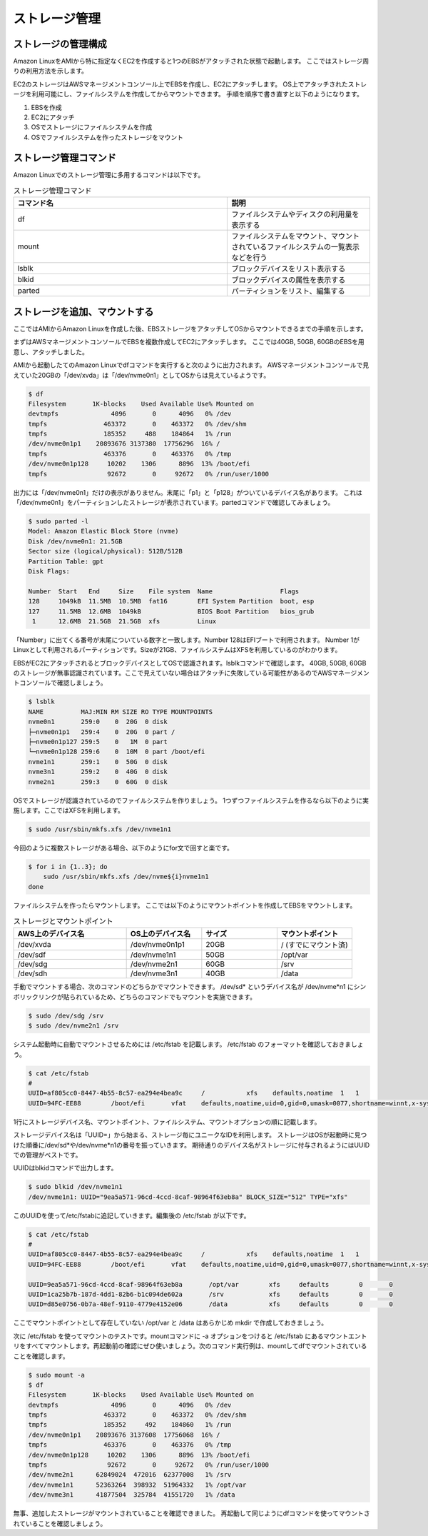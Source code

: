 ==============
ストレージ管理
==============

ストレージの管理構成
====================

Amazon LinuxをAMIから特に指定なくEC2を作成すると1つのEBSがアタッチされた状態で起動します。
ここではストレージ周りの利用方法を示します。

EC2のストレージはAWSマネージメントコンソール上でEBSを作成し、EC2にアタッチします。
OS上でアタッチされたストレージを利用可能にし、ファイルシステムを作成してからマウントできます。
手順を順序で書き直すと以下のようになります。

1) EBSを作成
2) EC2にアタッチ
3) OSでストレージにファイルシステムを作成
4) OSでファイルシステムを作ったストレージをマウント

ストレージ管理コマンド
======================

Amazon Linuxでのストレージ管理に多用するコマンドは以下です。

.. csv-table:: ストレージ管理コマンド
    :header: "コマンド名", "説明"
    :widths: 15, 10

    "df", ファイルシステムやディスクの利用量を表示する  
    "mount", ファイルシステムをマウント、マウントされているファイルシステムの一覧表示などを行う
    "lsblk", ブロックデバイスをリスト表示する
    "blkid", ブロックデバイスの属性を表示する
    "parted", パーティションをリスト、編集する


ストレージを追加、マウントする
==============================

ここではAMIからAmazon Linuxを作成した後、EBSストレージをアタッチしてOSからマウントできるまでの手順を示します。

まずはAWSマネージメントコンソールでEBSを複数作成してEC2にアタッチします。
ここでは40GB, 50GB, 60GBのEBSを用意し、アタッチしました。

.. image::
    chap07_images/add_ebs_on_aws-001.jpg

AMIから起動したてのAmazon Linuxでdfコマンドを実行すると次のように出力されます。
AWSマネージメントコンソールで見えていた20GBの「/dev/xvda」は「/dev/nvme0n1」としてOSからは見えているようです。

.. code-block:: bash

    $ df
    Filesystem       1K-blocks    Used Available Use% Mounted on
    devtmpfs              4096       0      4096   0% /dev
    tmpfs               463372       0    463372   0% /dev/shm
    tmpfs               185352     488    184864   1% /run
    /dev/nvme0n1p1    20893676 3137380  17756296  16% /
    tmpfs               463376       0    463376   0% /tmp
    /dev/nvme0n1p128     10202    1306      8896  13% /boot/efi
    tmpfs                92672       0     92672   0% /run/user/1000

出力には「/dev/nvme0n1」だけの表示がありません。末尾に「p1」と「p128」がついているデバイス名があります。
これは「/dev/nvme0n1」をパーティションしたストレージが表示されています。partedコマンドで確認してみましょう。

.. code-block:: bash

    $ sudo parted -l
    Model: Amazon Elastic Block Store (nvme)
    Disk /dev/nvme0n1: 21.5GB
    Sector size (logical/physical): 512B/512B
    Partition Table: gpt
    Disk Flags:

    Number  Start   End     Size    File system  Name                  Flags
    128     1049kB  11.5MB  10.5MB  fat16        EFI System Partition  boot, esp
    127     11.5MB  12.6MB  1049kB               BIOS Boot Partition   bios_grub
     1      12.6MB  21.5GB  21.5GB  xfs          Linux

「Number」に出てくる番号が末尾についている数字と一致します。Number 128はEFIブートで利用されます。
Number 1がLinuxとして利用されるパーティションです。Sizeが21GB、ファイルシステムはXFSを利用しているのがわかります。

EBSがEC2にアタッチされるとブロックデバイスとしてOSで認識されます。lsblkコマンドで確認します。
40GB, 50GB, 60GBのストレージが無事認識されています。ここで見えていない場合はアタッチに失敗している可能性があるのでAWSマネージメントコンソールで確認しましょう。

.. code-block:: bash

    $ lsblk
    NAME          MAJ:MIN RM SIZE RO TYPE MOUNTPOINTS
    nvme0n1       259:0    0  20G  0 disk
    ├─nvme0n1p1   259:4    0  20G  0 part /
    ├─nvme0n1p127 259:5    0   1M  0 part
    └─nvme0n1p128 259:6    0  10M  0 part /boot/efi
    nvme1n1       259:1    0  50G  0 disk
    nvme3n1       259:2    0  40G  0 disk
    nvme2n1       259:3    0  60G  0 disk

OSでストレージが認識されているのでファイルシステムを作りましょう。
1つずつファイルシステムを作るなら以下のように実施します。ここではXFSを利用します。

.. code-block::

    $ sudo /usr/sbin/mkfs.xfs /dev/nvme1n1

今回のように複数ストレージがある場合、以下のようにfor文で回すと楽です。

.. code-block::

    $ for i in {1..3}; do
        sudo /usr/sbin/mkfs.xfs /dev/nvme${i}nvme1n1
    done

ファイルシステムを作ったらマウントします。
ここでは以下のようにマウントポイントを作成してEBSをマウントします。

.. csv-table:: ストレージとマウントポイント
    :header: "AWS上のデバイス名", "OS上のデバイス名", "サイズ", "マウントポイント"
    :widths: 15, 10, 10, 10

    "/dev/xvda", "/dev/nvme0n1p1", "20GB", "/  (すでにマウント済)"
    "/dev/sdf", "/dev/nvme1n1", "50GB", "/opt/var"
    "/dev/sdg", "/dev/nvme2n1", "60GB", "/srv"
    "/dev/sdh", "/dev/nvme3n1", "40GB", "/data"

手動でマウントする場合、次のコマンドのどちらかでマウントできます。
/dev/sd* というデバイス名が /dev/nvme*n1 にシンボリックリンクが貼られているため、どちらのコマンドでもマウントを実施できます。

.. code-block::

    $ sudo /dev/sdg /srv
    $ sudo /dev/nvme2n1 /srv

システム起動時に自動でマウントさせるためには /etc/fstab を記載します。
/etc/fstab のフォーマットを確認しておきましょう。

.. code-block::

    $ cat /etc/fstab
    #
    UUID=af805cc0-8447-4b55-8c57-ea294e4bea9c     /           xfs    defaults,noatime  1   1
    UUID=94FC-EE88        /boot/efi       vfat    defaults,noatime,uid=0,gid=0,umask=0077,shortname=winnt,x-systemd.automount 0 2

1行にストレージデバイス名、マウントポイント、ファイルシステム、マウントオプションの順に記載します。

ストレージデバイス名は「UUID=」から始まる、ストレージ毎にユニークなIDを利用します。
ストレージはOSが起動時に見つけた順番に/dev/sd*や/dev/nvme*n1の番号を振っていきます。
期待通りのデバイス名がストレージに付与されるようにはUUIDでの管理がベストです。

UUIDはblkidコマンドで出力します。

.. code-block::

    $ sudo blkid /dev/nvme1n1
    /dev/nvme1n1: UUID="9ea5a571-96cd-4ccd-8caf-98964f63eb8a" BLOCK_SIZE="512" TYPE="xfs"

このUUIDを使って/etc/fstabに追記していきます。編集後の /etc/fstab が以下です。

.. code-block::

    $ cat /etc/fstab
    #
    UUID=af805cc0-8447-4b55-8c57-ea294e4bea9c     /           xfs    defaults,noatime  1   1
    UUID=94FC-EE88        /boot/efi       vfat    defaults,noatime,uid=0,gid=0,umask=0077,shortname=winnt,x-systemd.automount 0 2

    UUID=9ea5a571-96cd-4ccd-8caf-98964f63eb8a       /opt/var        xfs     defaults        0       0
    UUID=1ca25b7b-187d-4dd1-82b6-b1c094de602a       /srv            xfs     defaults        0       0
    UUID=d85e0756-0b7a-48ef-9110-4779e4152e06       /data           xfs     defaults        0       0

ここでマウントポイントとして存在していない /opt/var と /data はあらかじめ mkdir で作成しておきましょう。

次に /etc/fstab を使ってマウントのテストです。mountコマンドに -a オプションをつけると /etc/fstab にあるマウントエントリをすべてマウントします。再起動前の確認にぜひ使いましょう。次のコマンド実行例は、mountしてdfでマウントされていることを確認します。

.. code-block::

    $ sudo mount -a
    $ df
    Filesystem       1K-blocks    Used Available Use% Mounted on
    devtmpfs              4096       0      4096   0% /dev
    tmpfs               463372       0    463372   0% /dev/shm
    tmpfs               185352     492    184860   1% /run
    /dev/nvme0n1p1    20893676 3137608  17756068  16% /
    tmpfs               463376       0    463376   0% /tmp
    /dev/nvme0n1p128     10202    1306      8896  13% /boot/efi
    tmpfs                92672       0     92672   0% /run/user/1000
    /dev/nvme2n1      62849024  472016  62377008   1% /srv
    /dev/nvme1n1      52363264  398932  51964332   1% /opt/var
    /dev/nvme3n1      41877504  325784  41551720   1% /data

無事、追加したストレージがマウントされていることを確認できました。
再起動して同じようにdfコマンドを使ってマウントされていることを確認しましょう。